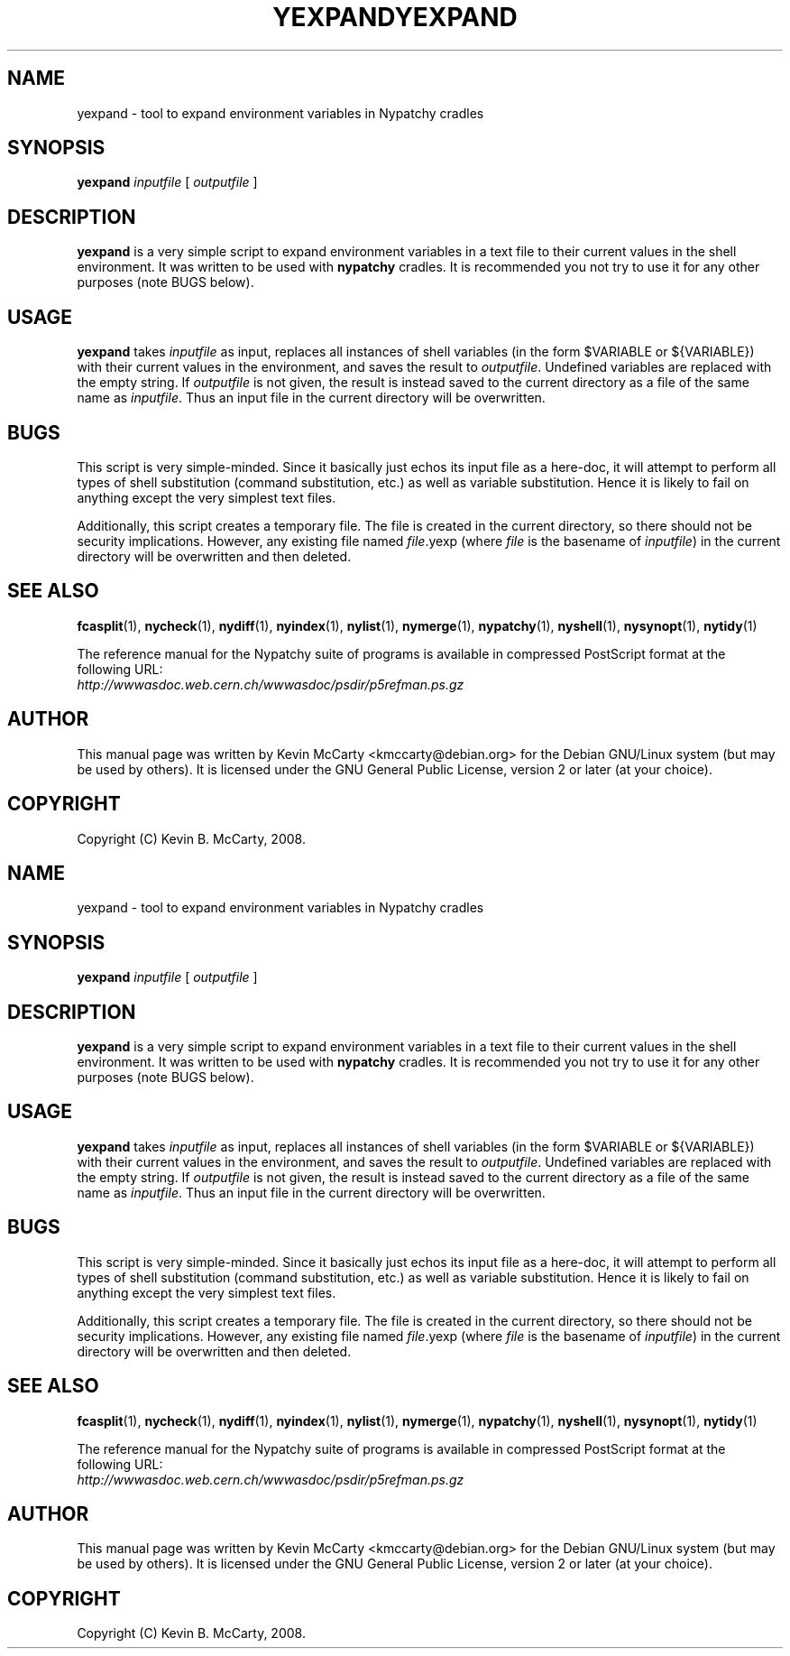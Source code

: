 .\"                                      Hey, EMACS: -*- nroff -*-
.TH YEXPAND 1 "Mar 12, 2008"
.\" Please adjust this date whenever revising the manpage.
.\"
.SH NAME
yexpand \- tool to expand environment variables in Nypatchy cradles
.SH SYNOPSIS
.B yexpand
.IR inputfile " [ " outputfile " ] "
.SH DESCRIPTION
.PP
\fByexpand\fP is a very simple script to expand environment variables in
a text file to their current values in the shell environment.
It was written to be used with \fBnypatchy\fP cradles.  It is recommended
you not try to use it for any other purposes (note BUGS below).
.SH USAGE
\fByexpand\fP takes \fIinputfile\fP as input, replaces all instances of shell
variables (in the form $VARIABLE or ${VARIABLE}) with their current values in
the environment, and saves the result to \fIoutputfile\fP.  Undefined variables
are replaced with the empty string.  If \fIoutputfile\fP
is not given, the result
is instead saved to the current directory as a file of the same name as
\fIinputfile\fP.  Thus an input file in the current directory will be
overwritten.
.SH BUGS
This script is very simple\-minded.  Since it basically just echos its input
file as a here\-doc, it will attempt to perform all types of shell
substitution (command substitution, etc.) as well as variable substitution.
Hence it is likely to fail on anything except the very simplest text files.
.PP
Additionally, this script creates a temporary file.  The file is created
in the current directory, so there should not be security implications.
However, any existing file named \fIfile\fP.yexp (where \fIfile\fP is the
basename of \fIinputfile\fP) in the current directory will be overwritten
and then deleted.
.SH SEE ALSO
.BR fcasplit "(1), " nycheck "(1), " nydiff "(1), " nyindex "(1), "
.BR nylist "(1), " nymerge "(1), " nypatchy "(1), "
.BR nyshell "(1), " nysynopt "(1), " nytidy (1)
.PP
The reference manual for the Nypatchy suite of programs is available
in compressed PostScript format at the following URL:
.br
.I http://wwwasdoc.web.cern.ch/wwwasdoc/psdir/p5refman.ps.gz
.SH AUTHOR
This manual page was written by Kevin McCarty <kmccarty@debian.org>
for the Debian GNU/Linux system (but may be used by others).  It is
licensed under the GNU General Public License, version 2 or later (at your
choice).
.SH COPYRIGHT
Copyright (C) Kevin B. McCarty, 2008.
.\"                                      Hey, EMACS: -*- nroff -*-
.TH YEXPAND 1 "Mar 12, 2008"
.\" Please adjust this date whenever revising the manpage.
.\"
.SH NAME
yexpand \- tool to expand environment variables in Nypatchy cradles
.SH SYNOPSIS
.B yexpand
.IR inputfile " [ " outputfile " ] "
.SH DESCRIPTION
.PP
\fByexpand\fP is a very simple script to expand environment variables in
a text file to their current values in the shell environment.
It was written to be used with \fBnypatchy\fP cradles.  It is recommended
you not try to use it for any other purposes (note BUGS below).
.SH USAGE
\fByexpand\fP takes \fIinputfile\fP as input, replaces all instances of shell
variables (in the form $VARIABLE or ${VARIABLE}) with their current values in
the environment, and saves the result to \fIoutputfile\fP.  Undefined variables
are replaced with the empty string.  If \fIoutputfile\fP
is not given, the result
is instead saved to the current directory as a file of the same name as
\fIinputfile\fP.  Thus an input file in the current directory will be
overwritten.
.SH BUGS
This script is very simple\-minded.  Since it basically just echos its input
file as a here\-doc, it will attempt to perform all types of shell
substitution (command substitution, etc.) as well as variable substitution.
Hence it is likely to fail on anything except the very simplest text files.
.PP
Additionally, this script creates a temporary file.  The file is created
in the current directory, so there should not be security implications.
However, any existing file named \fIfile\fP.yexp (where \fIfile\fP is the
basename of \fIinputfile\fP) in the current directory will be overwritten
and then deleted.
.SH SEE ALSO
.BR fcasplit "(1), " nycheck "(1), " nydiff "(1), " nyindex "(1), "
.BR nylist "(1), " nymerge "(1), " nypatchy "(1), "
.BR nyshell "(1), " nysynopt "(1), " nytidy (1)
.PP
The reference manual for the Nypatchy suite of programs is available
in compressed PostScript format at the following URL:
.br
.I http://wwwasdoc.web.cern.ch/wwwasdoc/psdir/p5refman.ps.gz
.SH AUTHOR
This manual page was written by Kevin McCarty <kmccarty@debian.org>
for the Debian GNU/Linux system (but may be used by others).  It is
licensed under the GNU General Public License, version 2 or later (at your
choice).
.SH COPYRIGHT
Copyright (C) Kevin B. McCarty, 2008.
